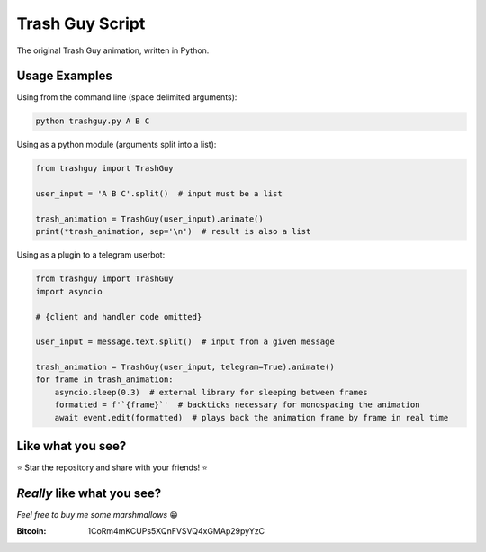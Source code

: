 Trash Guy Script
===============
The original Trash Guy animation, written in Python.

Usage Examples
-----------------
Using from the command line (space delimited arguments):

.. code-block:: bash

    python trashguy.py A B C

Using as a python module (arguments split into a list):

.. code-block:: python

    from trashguy import TrashGuy
    
    user_input = 'A B C'.split()  # input must be a list
    
    trash_animation = TrashGuy(user_input).animate()
    print(*trash_animation, sep='\n')  # result is also a list
    
Using as a plugin to a telegram userbot:

.. code-block:: python

    from trashguy import TrashGuy
    import asyncio
    
    # {client and handler code omitted}
    
    user_input = message.text.split()  # input from a given message
    
    trash_animation = TrashGuy(user_input, telegram=True).animate()
    for frame in trash_animation:
        asyncio.sleep(0.3)  # external library for sleeping between frames
        formatted = f'`{frame}`'  # backticks necessary for monospacing the animation
        await event.edit(formatted)  # plays back the animation frame by frame in real time

Like what you see?
-----------------
⭐️ Star the repository and share with your friends! ⭐️

*Really* like what you see?
-----------------
*Feel free to buy me some marshmallows* 😁

:Bitcoin: 1CoRm4mKCUPs5XQnFVSVQ4xGMAp29pyYzC
